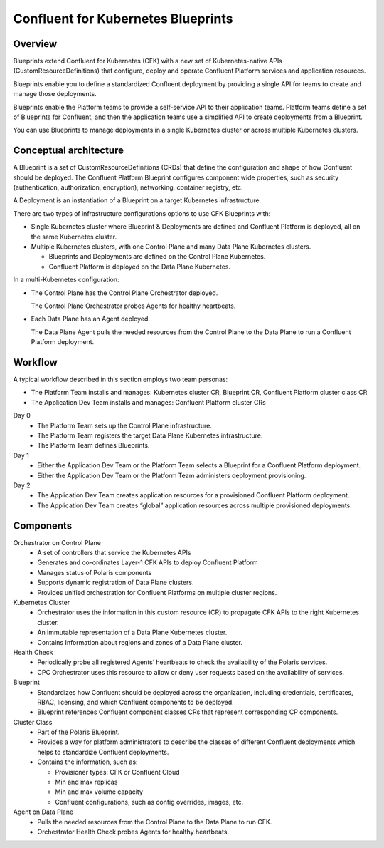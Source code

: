 ============================================
Confluent for Kubernetes Blueprints 
============================================

Overview
--------

Blueprints extend Confluent for Kubernetes (CFK) with a new set of
Kubernetes-native APIs (CustomResourceDefinitions) that configure, deploy and
operate Confluent Platform services and application resources.

Blueprints enable you to define a standardized Confluent deployment by
providing a single API for teams to create and manage those deployments.

Blueprints enable the Platform teams to provide a self-service API to their
application teams. Platform teams define a set of Blueprints for Confluent, and
then the application teams use a simplified API to create deployments from a
Blueprint.

You can use Blueprints to manage deployments in a single Kubernetes cluster or
across multiple Kubernetes clusters.

Conceptual architecture
------------------------

A Blueprint is a set of CustomResourceDefinitions (CRDs) that define the
configuration and shape of how Confluent should be deployed. The Confluent
Platform Blueprint configures component wide properties, such as security
(authentication, authorization, encryption), networking, container registry,
etc.

.. image:: images/tech-overview-4.png
   :scale: 100%

A Deployment is an instantiation of a Blueprint on a target Kubernetes
infrastructure.

.. image:: images/tech-overview-2.png
   :scale: 100%

There are two types of infrastructure configurations options to use CFK
Blueprints with:

* Single Kubernetes cluster where Blueprint & Deployments are defined and
  Confluent Platform is deployed, all on the same Kubernetes cluster.

* Multiple Kubernetes clusters, with one Control Plane and many Data Plane
  Kubernetes clusters. 
  
  * Blueprints and Deployments are defined on the Control Plane Kubernetes.
  
  * Confluent Platform is deployed on the Data Plane Kubernetes.

.. image:: images/tech-overview-3.png
   :scale: 100%

In a multi-Kubernetes configuration:

* The Control Plane has the Control Plane Orchestrator deployed. 

  The Control Plane Orchestrator probes Agents for healthy heartbeats.

* Each Data Plane has an Agent deployed. 

  The Data Plane Agent pulls the needed resources from the Control Plane to the
  Data Plane to run a Confluent Platform deployment. 
  

.. image:: images/tech-overview-1.png
   :scale: 100%

Workflow
--------

A typical workflow described in this section employs two team personas:

* The Platform Team installs and manages: Kubernetes cluster CR, Blueprint CR, 
  Confluent Platform cluster class CR

* The Application Dev Team installs and manages: Confluent Platform cluster CRs

Day 0
  * The Platform Team sets up the Control Plane infrastructure.
  
  * The Platform Team registers the target Data Plane Kubernetes infrastructure.
  
  * The Platform Team defines Blueprints.

Day 1
  * Either the Application Dev Team or the Platform Team selects a Blueprint for 
    a Confluent Platform deployment.
  
  * Either the Application Dev Team or the Platform Team administers deployment 
    provisioning.

Day 2
  * The Application Dev Team creates application resources for a provisioned 
    Confluent Platform deployment.

  * The Application Dev Team creates “global” application resources across 
    multiple provisioned deployments.

Components 
----------

Orchestrator on Control Plane
  * A set of controllers that service the Kubernetes APIs 
  * Generates and co-ordinates Layer-1 CFK APIs to deploy Confluent Platform
  * Manages status of Polaris components
  * Supports dynamic registration of Data Plane clusters.
  * Provides unified orchestration for Confluent Platforms on multiple cluster regions.


Kubernetes Cluster
  * Orchestrator uses the information in this custom resource (CR) to propagate 
    CFK APIs to the right Kubernetes cluster.
  * An immutable representation of a Data Plane Kubernetes cluster. 
  * Contains Information about regions and zones of a Data Plane cluster.

Health Check
  * Periodically probe all registered Agents’ heartbeats to check the availability of the Polaris services.
  * CPC Orchestrator uses this resource to allow or deny user requests based on the availability of services. 

Blueprint
  * Standardizes how Confluent should be deployed across the organization, including credentials, certificates, RBAC, licensing, and which Confluent components to be deployed.
  * Blueprint references Confluent component classes CRs that represent corresponding CP components.

Cluster Class
  * Part of the Polaris Blueprint.
  * Provides a way for platform administrators to describe the classes of different Confluent deployments which helps to standardize Confluent deployments.
  * Contains the information, such as:
  
    * Provisioner types: CFK or Confluent Cloud
    * Min and max replicas
    * Min and max volume capacity
    * Confluent configurations, such as config overrides, images, etc.

Agent on Data Plane
  * Pulls the needed resources from the Control Plane to the Data Plane to run CFK.
  * Orchestrator Health Check probes Agents for healthy heartbeats.

